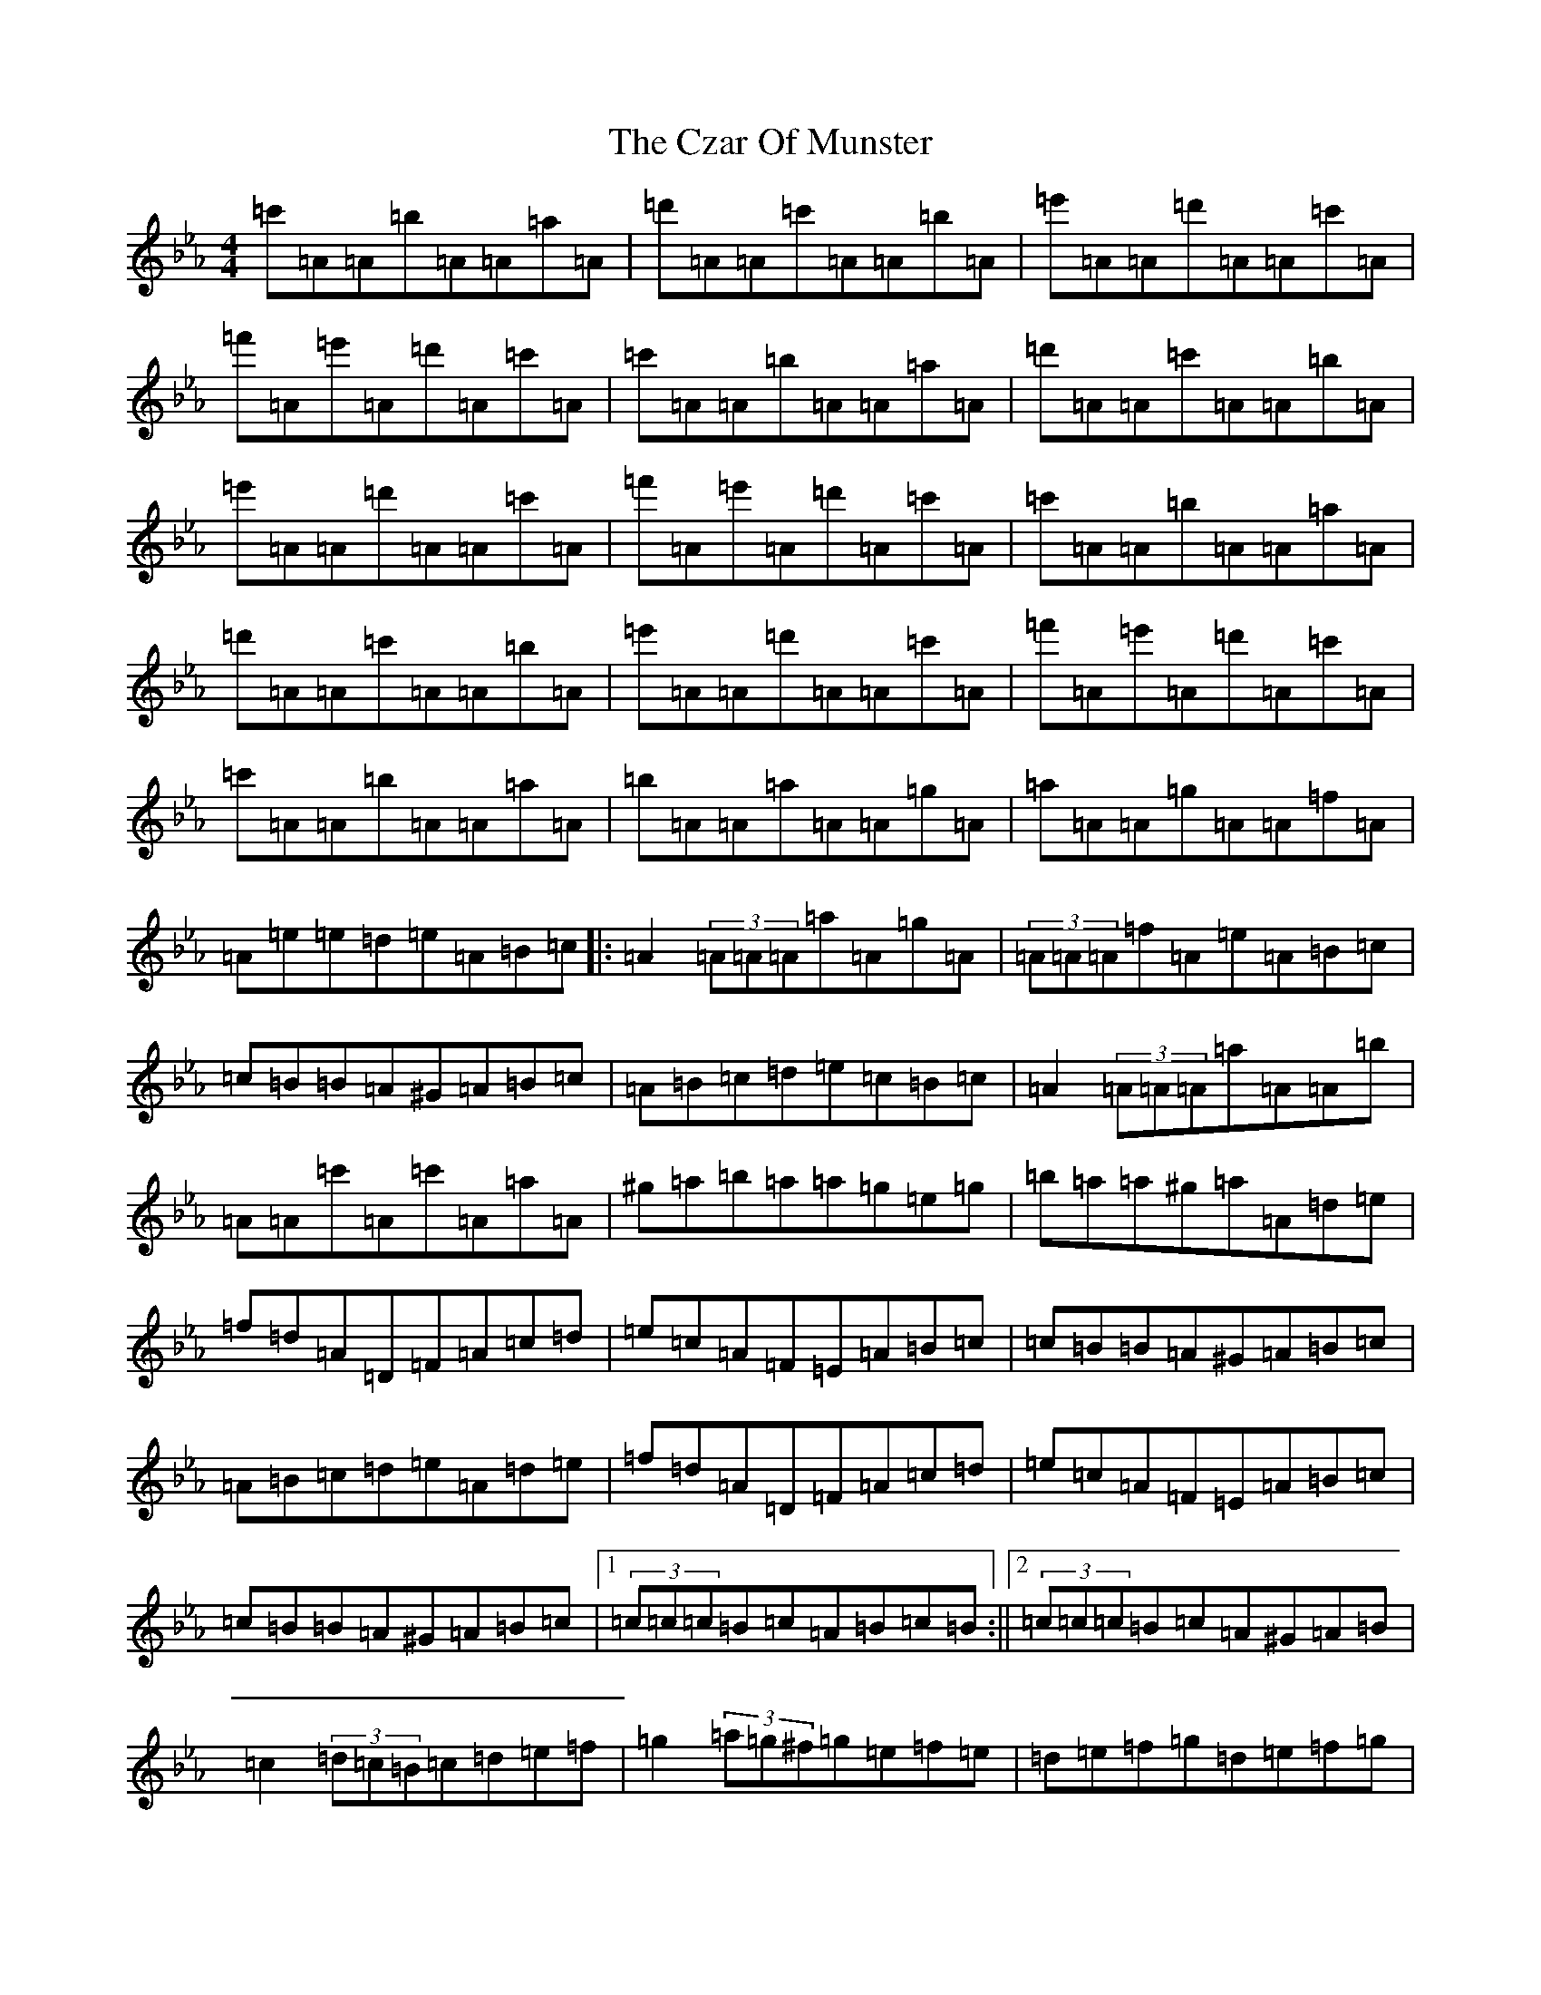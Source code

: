 X: 4618
T: Czar Of Munster, The
S: https://thesession.org/tunes/7588#setting7588
Z: A minor
R: reel
M:4/4
L:1/8
K: C minor
=c'=A=A=b=A=A=a=A|=d'=A=A=c'=A=A=b=A|=e'=A=A=d'=A=A=c'=A|=f'=A=e'=A=d'=A=c'=A|=c'=A=A=b=A=A=a=A|=d'=A=A=c'=A=A=b=A|=e'=A=A=d'=A=A=c'=A|=f'=A=e'=A=d'=A=c'=A|=c'=A=A=b=A=A=a=A|=d'=A=A=c'=A=A=b=A|=e'=A=A=d'=A=A=c'=A|=f'=A=e'=A=d'=A=c'=A|=c'=A=A=b=A=A=a=A|=b=A=A=a=A=A=g=A|=a=A=A=g=A=A=f=A|=A=e=e=d=e=A=B=c|:=A2(3=A=A=A=a=A=g=A|(3=A=A=A=f=A=e=A=B=c|=c=B=B=A^G=A=B=c|=A=B=c=d=e=c=B=c|=A2(3=A=A=A=a=A=A=b|=A=A=c'=A=c'=A=a=A|^g=a=b=a=a=g=e=g|=b=a=a^g=a=A=d=e|=f=d=A=D=F=A=c=d|=e=c=A=F=E=A=B=c|=c=B=B=A^G=A=B=c|=A=B=c=d=e=A=d=e|=f=d=A=D=F=A=c=d|=e=c=A=F=E=A=B=c|=c=B=B=A^G=A=B=c|1(3=c=c=c=B=c=A=B=c=B:||2(3=c=c=c=B=c=A^G=A=B|=c2(3=d=c=B=c=d=e=f|=g2(3=a=g^f=g=e=f=e|=d=e=f=g=d=e=f=g|=e=c=c=B=c=G=A=B|=c2(3=d=c=B=c=d=e=f|=g2(3=g=g=g^g2(3=g=g=g|=a2=f=e=d=e=f=g|=e=c=c=B=c=A=d=e|=f=d=A=D=F=A=c=d|=e=c=A=F=E=A=B=c|=c=B=B=A^G=A=B=c|=A=B=c=d=e=A=d=e|=f=d=A=D=F=A=c=d|=e=c=A=F=E=A=B=c|=c=B=B=A^G=A=B=c|1(3=c=c=c=B=c=A^G=A=B:||2(3=c=c=c=B=c=A=B=c=B|